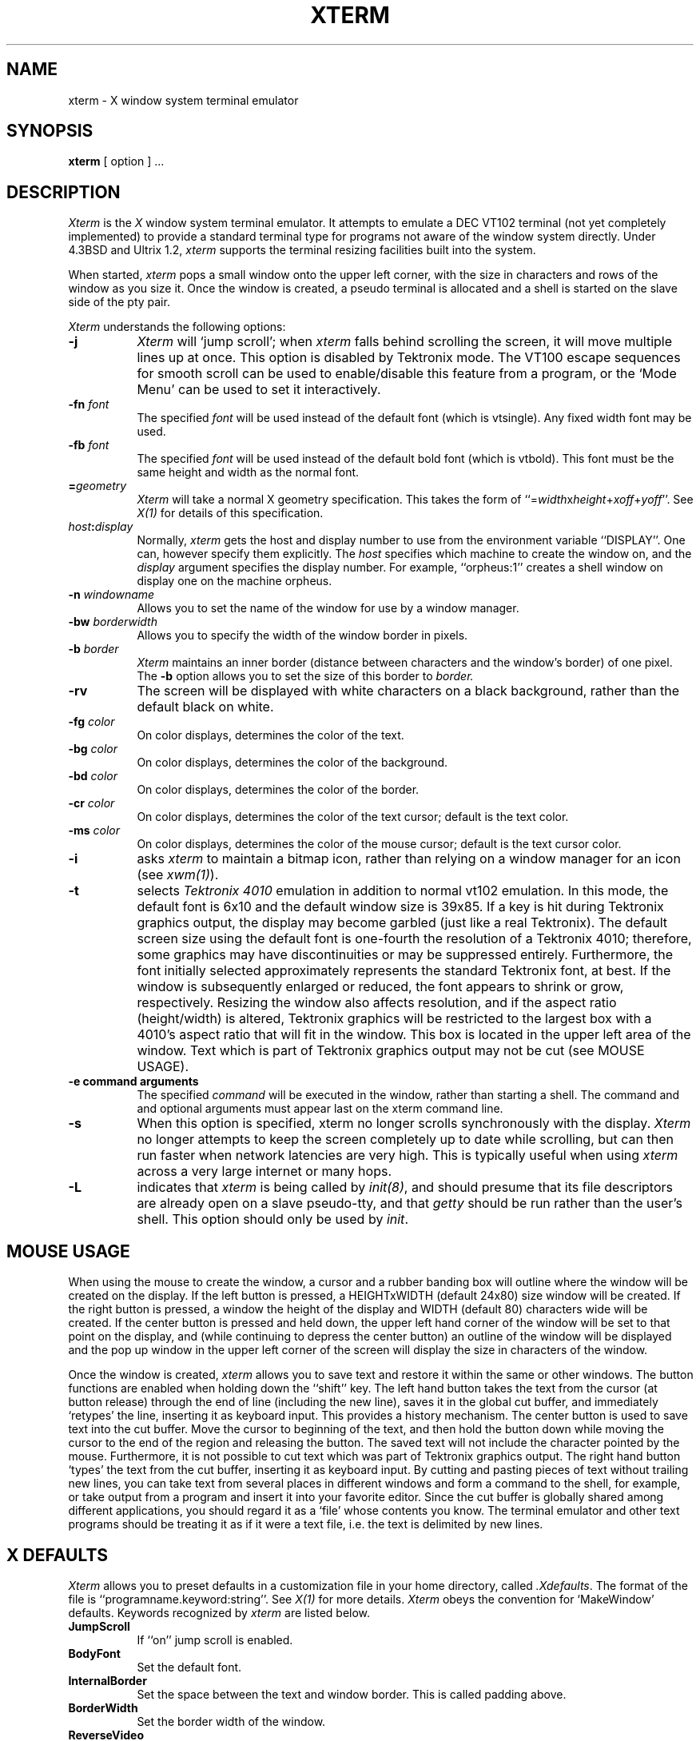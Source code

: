 .TH XTERM 1 "1 January 1985" "X Version 10"
.SH NAME
xterm - X window system terminal emulator
.SH SYNOPSIS
.B xterm
[ option ] ...
.SH DESCRIPTION
.I Xterm
is the
.I X
window system terminal emulator.
It attempts to emulate a DEC VT102 terminal (not yet completely implemented)
to provide a standard terminal type for programs not aware of the window
system directly.
Under 4.3BSD and Ultrix 1.2,
.I xterm
supports the terminal resizing facilities built into the system.
.PP
When started,
.I xterm
pops a small window onto the upper left corner,
with the size in characters and rows of the window as you size it.
Once the window is created, a pseudo terminal is allocated and a shell
is started on the slave side of the pty pair.
.PP
.I Xterm
understands the following options:
.TP 8
.B \-j
.I Xterm
will `jump scroll'; when
.I xterm
falls behind scrolling
the screen, it will move multiple lines up at once.
This option is disabled by Tektronix mode.
The VT100 escape sequences for smooth scroll can be used to enable/disable
this feature from a program,
or the `Mode Menu' can be used to set it interactively.
.TP 8
.B \-fn \fIfont\fP
The specified
.I font
will be used instead of the default font (which is vtsingle).
Any fixed width font may be used.
.PP
.TP 8
.B \-fb \fIfont\fP
The specified
.I font
will be used instead of the default bold font (which is vtbold).
This font must be the same height and width as the normal font.
.PP
.TP 8
.B =\fIgeometry\fP
\fIXterm\fP will take a normal X geometry specification.
This takes the form of ``=\fIwidth\fPx\fIheight\fP+\fIxoff\fP+\fIyoff\fP''.
See \fIX(1)\fP for details of this specification.
.PP
.TP 8
.B \fIhost\fP:\fIdisplay\fP
Normally,
.I xterm
gets the host and display number to use from the environment
variable ``DISPLAY''.  One can, however specify them explicitly.
The
.I host
specifies which machine to create the window on, and
the
.I display
argument specifies the display number.
For example,
``orpheus:1'' creates a shell window on display one on the machine
orpheus.
.PP
.TP 8
.B \-n \fIwindowname\fP
Allows you to set the name of the window for use by a window manager.
.PP
.TP 8
.B \-bw \fIborderwidth\fP
Allows you to specify the width of the window border in pixels.
.TP 8
.B \-b \fIborder\fP
.I Xterm
maintains an inner border (distance between characters and the window's
border) of one pixel.  The \fB-b\fP option allows you to set the size of this
border to 
.I border.
.PP
.TP 8
.B \-rv
The screen will be displayed with white characters on a black background,
rather than the default black on white.
.PP
.TP 8
.B \-fg \fIcolor\fP
On color displays, determines the color of the text.
.PP
.TP 8
.B \-bg \fIcolor\fP
On color displays, determines the color of the background.
.PP
.TP 8
.B \-bd \fIcolor\fP
On color displays, determines the color of the border.
.PP
.TP 8
.B \-cr \fIcolor\fP
On color displays, determines the color of the text cursor; default is the
text color.
.PP
.TP 8
.B \-ms \fIcolor\fP
On color displays, determines the color of the mouse cursor; default is the
text cursor color.
.PP
.TP 8
.B \-i
asks
.I xterm
to maintain a bitmap icon, rather than relying on a window manager for
an icon (see \fIxwm(1)\fP).
.PP
.TP 8
.B \-t
selects
.I Tektronix 4010
emulation in addition to normal vt102 emulation.  In this mode, the
default font is 6x10 and the default window size is 39x85.  If a key is
hit during Tektronix graphics output, the display may become garbled
(just like a real Tektronix).  The default screen size using the default
font is one-fourth the resolution of a Tektronix 4010; therefore, some
graphics may have discontinuities or may be suppressed entirely.
Furthermore, the font initially selected approximately represents the
standard Tektronix font, at best.  If the window is subsequently enlarged
or reduced, the font appears to shrink or grow, respectively.  Resizing
the window also affects resolution, and if the aspect ratio
(height/width) is altered,  Tektronix graphics will be restricted to the
largest box with a 4010's aspect ratio that will fit in the window.
This box is located in the upper left area of the window.  Text which
is part of Tektronix graphics output may not be cut (see MOUSE USAGE).
.PP
.TP 8
.B \-e command arguments
The specified 
.I command
will be executed in the window, rather than
starting a shell.
The command and and optional arguments must appear last on the xterm command
line.
.PP
.TP 8
.B \-s
When this option is specified, xterm no longer scrolls synchronously
with the display.
\fIXterm\fP no longer attempts to keep the screen completely up to date while
scrolling, but can then run faster when network latencies are very high.
This is typically useful when using \fIxterm\fP across a very large internet
or many hops.
.PP
.TP 8
.B \-L
indicates that
.I xterm
is being called by \fIinit(8)\fP, and should presume that its file descriptors
are already open on a slave pseudo-tty, and that \fIgetty\fP should be
run rather than the user's shell.  This option should only be used by \fIinit\fP.
.SH "MOUSE USAGE"
When using the mouse to create the window, a cursor and
a rubber banding box will outline where the window will be created on
the display.
If the left button is pressed, a HEIGHTxWIDTH (default 24x80)
size window will be created.
If the right button is pressed, a window the height of the display and
WIDTH (default 80) characters wide will be created.
If the center button is pressed and held down, the upper left hand
corner of the window will be set to that point on the display, and
(while continuing to depress the center button) an outline of the window
will be displayed and the pop up window in the upper left corner of the
screen will display the size in characters of the window.
.PP
Once the window is created,
.I xterm
allows you to save text and restore it within the same or other windows.
The button functions are enabled when holding down the ``shift'' key.
The left hand button takes the text from the cursor (at button release)
through the end of line (including the new line), saves it in the global cut
buffer, and immediately `retypes' the line, inserting it as keyboard input.
This provides a history mechanism.
The center button is used to save text into the cut buffer.
Move the cursor to beginning of the text,
and then hold the button down while moving the cursor to the end of the region
and releasing the button.  The saved text will not include the character
pointed by the mouse.  Furthermore, it is not possible to cut text which
was part of Tektronix graphics output.
The right hand button `types' the text from the cut buffer, inserting it
as keyboard input.
By cutting and pasting pieces of text without trailing new lines,
you can take text from several places in different windows and form a command
to the shell, for example, or take output from a program and insert it into
your favorite editor.
Since the cut buffer is globally shared among different applications,
you should regard it as a `file' whose contents you know.
The terminal emulator and other text programs should be treating it as if it
were a text file, i.e. the text is delimited by new lines.
.SH X DEFAULTS
.PP
.I Xterm
allows you to preset defaults in a customization file in your home
directory, called \fI.Xdefaults\fP.
The format of the file is ``programname.keyword:string''.
See \fIX(1)\fP for more details.
.I Xterm
obeys the convention for `MakeWindow' defaults.
Keywords recognized by
.I xterm
are listed below.
.PP
.TP 8
.B JumpScroll
If ``on'' jump scroll is enabled.
.PP
.TP 8
.B BodyFont
Set the default font.
.PP
.TP 8
.B InternalBorder
Set the space between the text and window border.
This is called padding above.
.PP
.TP 8
.B BorderWidth
Set the border width of the window.
.PP
.TP 8
.B ReverseVideo
If `on', reverse the definition of foreground and background color.
.PP
.TP 8
.B Foreground
Set the text color.
.PP
.TP 8
.B Background
Set the background color.
.PP
.TP 8
.B Border
Set the border color.
.PP
.TP 8
.B Cursor
Set the text cursor color.
.PP
.TP 8
.B Mouse
Set the mouse cursor color.
.PP
.TP 8
.B BitmapIcon
If `on', use a bitmap icon for this window.
.PP
.TP 8
.B BoldFont
Specify a default bold font.
.SH "MODE MENU"
.I Xterm
has a menu for changing the modes of the terminal.
The appearance of the menu is controlled by the defaults defined
in the \fIXMenu(3x)\fP manual page.
If you hold the ``control'' key down and press the middle mouse button,
a pop-up menu appears.
When you let up on the mouse button, the operation will be invoked.
You can set the following modes of the emulator:
``Smooth Scroll'' vs. ``Jump Scroll'',
``Reverse Video'' vs. ``Normal Video'',
``no wrap'' vs. ``auto wrap'',
``auto linefeed'' vs. ``normal linefeed'',
``application cursors'' vs. ``normal cursors'',
``application pad'' vs. ``numeric pad'',
and you can either ``soft reset'' or ``hard reset'' the emulator.
.PP
The scroll entry lets you control the scrolling behavior of the 
emulator as defined above.
The video entry lets you change from normal to reverse video and back.
The wrap entry lets you change to wrap at end of line or truncate at end
of line.
The linefeed entry lets you determine whether the emulator should
provide a linefeed when the line wraps.
The cursors entry lets you determine which escape sequences are generated
by the cursor keys.
The pad entry lets you determine if  the numeric keypad should generate
escape sequences or if it should generate numbers.
The soft reset entry will reset scroll regions.
This can be convenient when some program has left the scroll regions
set incorrectly (often a problem when using VMS or TOPS-20).
The full reset entry will clear the screen, reset tabs to every
eight columns, and reset the terminal modes to wrap and smooth scroll.
.SH ENVIRONMENT
.I Xterm
sets the environment variables ``TERM'' and ``TERMCAP'' properly for the
size window you have created.  It also uses and sets the environment
variable ``DISPLAY'' to specify which bit map display terminal to use.
.SH "SEE ALSO"
resize(1), xwm(1), X(1), pty(4), XMenu(3x)
.SH DIAGNOSTICS
The
.B \-d
flag turns on reporting of not understood escape sequences.
.SH BUGS
Does not perfectly emulate a VT102 (though it is pretty close).
While the 4010 emulation is  as complete as we wish to make it,
the Tektronix 4014 emulation is incomplete.
Many applications will run.
The display list for the Tektronix emulator needs more work.
.SH AUTHORS
Mark Vandevoorde (MIT-Athena), Bob McNamara (DEC-MAD),
Jim Gettys (MIT-Athena), Bob Scheifler (MIT-LCS), Doug Mink (SAO),
Jordan Hubbard (Berkeley).
.sp
VMS and TOPS-20 are trademarks of Digital Equipment Corporation.
.sp
Copyright (c) 1984, 1985, 1986 by Massachusetts Institute of Technology.
.br
See \fIX(1)\fP for a full copyright notice.
